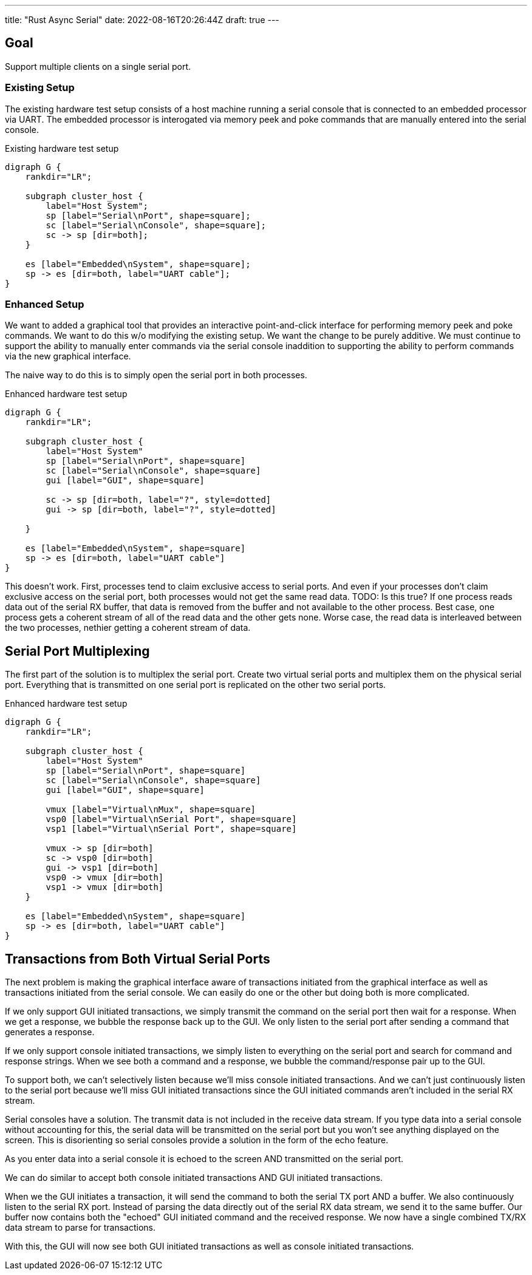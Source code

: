 ---
title: "Rust Async Serial"
date: 2022-08-16T20:26:44Z
draft: true
---

== Goal

Support multiple clients on a single serial port.

=== Existing Setup

The existing hardware test setup consists of a host machine running a serial console that is connected to an embedded processor via UART.
The embedded processor is interogated via memory peek and poke commands that are manually entered into the serial console.

[graphviz]
.Existing hardware test setup
----
digraph G {
    rankdir="LR";

    subgraph cluster_host {
        label="Host System";
        sp [label="Serial\nPort", shape=square];
        sc [label="Serial\nConsole", shape=square];
        sc -> sp [dir=both];
    }

    es [label="Embedded\nSystem", shape=square];
    sp -> es [dir=both, label="UART cable"];
}
----

=== Enhanced Setup

We want to added a graphical tool that provides an interactive point-and-click interface for performing memory peek and poke commands.
We want to do this w/o modifying the existing setup.
We want the change to be purely additive.
We must continue to support the ability to manually enter commands via the serial console inaddition to supporting the ability to perform commands via the new graphical interface.

The naive way to do this is to simply open the serial port in both processes.

[graphviz]
.Enhanced hardware test setup
----
digraph G {
    rankdir="LR";

    subgraph cluster_host {
        label="Host System"
        sp [label="Serial\nPort", shape=square]
        sc [label="Serial\nConsole", shape=square]
        gui [label="GUI", shape=square]

        sc -> sp [dir=both, label="?", style=dotted]
        gui -> sp [dir=both, label="?", style=dotted]

    }

    es [label="Embedded\nSystem", shape=square]
    sp -> es [dir=both, label="UART cable"]
}
----

This doesn't work.
First, processes tend to claim exclusive access to serial ports.
And even if your processes don't claim exclusive access on the serial port, both processes would not get the same read data.
TODO: Is this true?
If one process reads data out of the serial RX buffer, that data is removed from the buffer and not available to the other process.
Best case, one process gets a coherent stream of all of the read data and the other gets none.
Worse case, the read data is interleaved between the two processes, nethier getting a coherent stream of data.

== Serial Port Multiplexing

The first part of the solution is to multiplex the serial port.
Create two virtual serial ports and multiplex them on the physical serial port.
Everything that is transmitted on one serial port is replicated on the other two serial ports.

[graphviz]
.Enhanced hardware test setup
----
digraph G {
    rankdir="LR";

    subgraph cluster_host {
        label="Host System"
        sp [label="Serial\nPort", shape=square]
        sc [label="Serial\nConsole", shape=square]
        gui [label="GUI", shape=square]

        vmux [label="Virtual\nMux", shape=square]
        vsp0 [label="Virtual\nSerial Port", shape=square]
        vsp1 [label="Virtual\nSerial Port", shape=square]

        vmux -> sp [dir=both]
        sc -> vsp0 [dir=both]
        gui -> vsp1 [dir=both]
        vsp0 -> vmux [dir=both]
        vsp1 -> vmux [dir=both]
    }

    es [label="Embedded\nSystem", shape=square]
    sp -> es [dir=both, label="UART cable"]
}
----

== Transactions from Both Virtual Serial Ports

The next problem is making the graphical interface aware of transactions initiated from the graphical interface as well as transactions initiated from the serial console.
We can easily do one or the other but doing both is more complicated.

If we only support GUI initiated transactions, we simply transmit the command on the serial port then wait for a response.
When we get a response, we bubble the response back up to the GUI.
We only listen to the serial port after sending a command that generates a response.

If we only support console initiated transactions, we simply listen to everything on the serial port and search for command and response strings.
When we see both a command and a response, we bubble the command/response pair up to the GUI.

To support both, we can't selectively listen because we'll miss console initiated transactions.
And we can't just continuously listen to the serial port because we'll miss GUI initiated transactions since the GUI initiated commands aren't included in the serial RX stream.

Serial consoles have a solution.
The transmit data is not included in the receive data stream.
If you type data into a serial console without accounting for this, the serial data will be transmitted on the serial port but you won't see anything displayed on the screen.
This is disorienting so serial consoles provide a solution in the form of the echo feature.

As you enter data into a serial console it is echoed to the screen AND transmitted on the serial port.

We can do similar to accept both console initiated transactions AND GUI initiated transactions.

When we the GUI initiates a transaction, it will send the command to both the serial TX port AND a buffer.
We also continuously listen to the serial RX port.
Instead of parsing the data directly out of the serial RX data stream, we send it to the same buffer.
Our buffer now contains both the "echoed" GUI initiated command and the received response.
We now have a single combined TX/RX data stream to parse for transactions.

With this, the GUI will now see both GUI initiated transactions as well as console initiated transactions.

